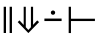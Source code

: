 SplineFontDB: 3.2
FontName: Symbols-Regular
FullName: Symbols
FamilyName: Symbols
Weight: Regular
Copyright: 
Version: 1.0
ItalicAngle: 0
UnderlinePosition: -75
UnderlineWidth: 50
Ascent: 800
Descent: 200
InvalidEm: 0
LayerCount: 2
Layer: 0 1 "Back" 1
Layer: 1 1 "Fore" 0
XUID: [1021 729 -341279338 3946804]
BaseHoriz: 2 'ideo' 'romn'
BaseScript: 'DFLT' 1  -170 0
BaseScript: 'cyrl' 1  -170 0
BaseScript: 'grek' 1  -170 0
BaseScript: 'latn' 1  -170 0
StyleMap: 0x0040
FSType: 0
OS2Version: 3
OS2_WeightWidthSlopeOnly: 0
OS2_UseTypoMetrics: 0
CreationTime: 1626234212
ModificationTime: 1676022040
PfmFamily: 17
TTFWeight: 400
TTFWidth: 5
LineGap: 0
VLineGap: 0
Panose: 2 11 5 3 3 4 3 2 2 4
OS2TypoAscent: 1024
OS2TypoAOffset: 0
OS2TypoDescent: -400
OS2TypoDOffset: 0
OS2TypoLinegap: 0
OS2WinAscent: 1024
OS2WinAOffset: 0
OS2WinDescent: 400
OS2WinDOffset: 0
HheadAscent: 1024
HheadAOffset: 0
HheadDescent: -400
HheadDOffset: 0
OS2SubXSize: 650
OS2SubYSize: 600
OS2SubXOff: 0
OS2SubYOff: 75
OS2SupXSize: 650
OS2SupYSize: 600
OS2SupXOff: 0
OS2SupYOff: 350
OS2StrikeYSize: 50
OS2StrikeYPos: 291
OS2CapHeight: 660
OS2XHeight: 486
OS2Vendor: 'ADBO'
MarkAttachClasses: 1
DEI: 91125
ShortTable: maxp 16
  1
  0
  2478
  140
  12
  103
  9
  1
  0
  0
  0
  0
  0
  0
  4
  3
EndShort
LangName: 1033
DesignSize: 100
Encoding: Custom
UnicodeInterp: none
NameList: AGL For New Fonts
DisplaySize: -48
AntiAlias: 1
FitToEm: 0
WinInfo: 0 38 14
BeginPrivate: 0
EndPrivate
TeXData: 1 10485760 0 346030 173015 115343 0 1048576 115343 783286 444596 497025 792723 393216 433062 380633 303038 157286 324010 404750 52429 2506097 1059062 262144
AnchorClass2: "Anchor-0"""  "Anchor-1"""  "Anchor-2"""  "Anchor-3"""  "Anchor-4"""  "Anchor-5"""  "Anchor-6"""  "Anchor-7""" 
BeginChars: 4 4

StartChar: uni2016
Encoding: 0 8214 0
Width: 391
GlyphClass: 1
Flags: W
LayerCount: 2
Fore
SplineSet
241 0 m 1,0,-1
 241 656 l 1,1,-1
 299 656 l 1,2,-1
 299 0 l 1,3,-1
 241 0 l 1,0,-1
92 0 m 1,4,-1
 92 656 l 1,5,-1
 150 656 l 1,6,-1
 150 0 l 1,7,-1
 92 0 l 1,4,-1
EndSplineSet
Validated: 1
EndChar

StartChar: uni21D3
Encoding: 1 8659 1
Width: 619
GlyphClass: 1
Flags: W
LayerCount: 2
Fore
SplineSet
307 0 m 1,0,-1
 42 273 l 1,1,-1
 88 315 l 1,2,-1
 192 202 l 1,3,-1
 192 656 l 5,4,-1
 245 656 l 5,5,-1
 245 145 l 1,6,-1
 307 78 l 1,7,-1
 311 78 l 1,8,-1
 373 145 l 1,9,-1
 373 656 l 5,10,-1
 427 656 l 5,11,-1
 427 204 l 1,12,-1
 530 315 l 1,13,-1
 577 273 l 1,14,-1
 311 0 l 1,15,-1
 307 0 l 1,0,-1
EndSplineSet
Validated: 1
EndChar

StartChar: uni22A2
Encoding: 2 8866 2
Width: 840
VWidth: 2048
Flags: W
LayerCount: 2
Fore
SplineSet
92 -1 m 1,0,-1
 92 656 l 1,1,-1
 149 656 l 1,2,-1
 149 357 l 1,3,-1
 748 357 l 1,4,-1
 748 299 l 1,5,-1
 149 299 l 1,6,-1
 149 -1 l 1,7,-1
 92 -1 l 1,0,-1
EndSplineSet
Validated: 1
EndChar

StartChar: uni2238
Encoding: 3 8760 3
Width: 600
Flags: W
LayerCount: 2
Fore
SplineSet
300 456 m 256,0,1
 277 456 277 456 261.5 471 c 128,-1,2
 246 486 246 486 246 510 c 0,3,4
 246 533 246 533 261.5 548 c 128,-1,5
 277 563 277 563 300 563 c 256,6,7
 323 563 323 563 338.5 548 c 128,-1,8
 354 533 354 533 354 510 c 0,9,10
 354 486 354 486 338.5 471 c 128,-1,11
 323 456 323 456 300 456 c 256,0,1
85 299 m 1,12,-1
 85 361 l 1,13,-1
 515 361 l 1,14,-1
 515 299 l 1,15,-1
 85 299 l 1,12,-1
EndSplineSet
EndChar
EndChars
EndSplineFont
